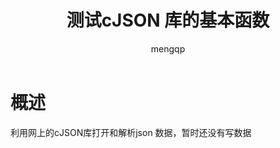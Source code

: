 #+TITLE: 测试cJSON 库的基本函数
#+STYLE: <link rel="stylesheet" type="text/css" href="" />
#+OPTIONS: ^:nil
#+AUTHOR: mengqp

* Table of Contents                                         :TOC_4_org:noexport:
- [[概述][概述]]

* 概述
  利用网上的cJSON库打开和解析json 数据，暂时还没有写数据

